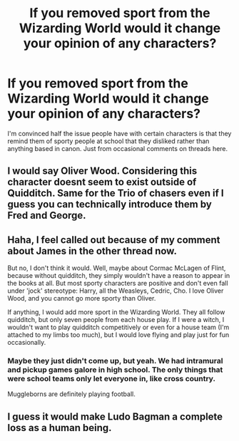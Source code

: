 #+TITLE: If you removed sport from the Wizarding World would it change your opinion of any characters?

* If you removed sport from the Wizarding World would it change your opinion of any characters?
:PROPERTIES:
:Score: 12
:DateUnix: 1561201248.0
:DateShort: 2019-Jun-22
:END:
I'm convinced half the issue people have with certain characters is that they remind them of sporty people at school that they disliked rather than anything based in canon. Just from occasional comments on threads here.


** I would say Oliver Wood. Considering this character doesnt seem to exist outside of Quidditch. Same for the Trio of chasers even if I guess you can technically introduce them by Fred and George.
:PROPERTIES:
:Author: PlusMortgage
:Score: 15
:DateUnix: 1561205115.0
:DateShort: 2019-Jun-22
:END:


** Haha, I feel called out because of my comment about James in the other thread now.

But no, I don't think it would. Well, maybe about Cormac McLagen of Flint, because without quidditch, they simply wouldn't have a reason to appear in the books at all. But most sporty characters are positive and don't even fall under 'jock' stereotype: Harry, all the Weasleys, Cedric, Cho. I love Oliver Wood, and you cannot go more sporty than Oliver.

If anything, I would add more sport in the Wizarding World. They all follow quidditch, but only seven people from each house play. If I were a witch, I wouldn't want to play quidditch competitively or even for a house team (I'm attached to my limbs too much), but I would love flying and play just for fun occasionally.
:PROPERTIES:
:Author: neymovirne
:Score: 11
:DateUnix: 1561206419.0
:DateShort: 2019-Jun-22
:END:

*** Maybe they just didn't come up, but yeah. We had intramural and pickup games galore in high school. The only things that were school teams only let everyone in, like cross country.

Muggleborns are definitely playing football.
:PROPERTIES:
:Author: TheBlueSully
:Score: 4
:DateUnix: 1561243611.0
:DateShort: 2019-Jun-23
:END:


** I guess it would make Ludo Bagman a complete loss as a human being.
:PROPERTIES:
:Author: t1mepiece
:Score: 9
:DateUnix: 1561217215.0
:DateShort: 2019-Jun-22
:END:
